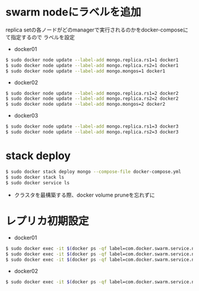 #+STARTUP: indent

* swarm nodeにラベルを追加

replica setの各ノードがどのmanagerで実行されるのかをdocker-composeにて指定するので
ラベルを設定

- docker01
#+begin_src sh
$ sudo docker node update --label-add mongo.replica.rs1=1 docker1
$ sudo docker node update --label-add mongo.replica.rs2=1 docker1
$ sudo docker node update --label-add mongo.mongos=1 docker1
#+end_src

- docker02
#+begin_src sh
$ sudo docker node update --label-add mongo.replica.rs1=2 docker2
$ sudo docker node update --label-add mongo.replica.rs2=2 docker2
$ sudo docker node update --label-add mongo.mongos=2 docker2
#+end_src

- docker03
#+begin_src sh
$ sudo docker node update --label-add mongo.replica.rs1=3 docker3
$ sudo docker node update --label-add mongo.replica.rs2=3 docker3
#+end_src

* stack deploy

#+begin_src sh
$ sudo docker stack deploy mongo --compose-file docker-compose.yml
$ sudo docker stack ls
$ sudo docker service ls
#+end_src

- クラスタを最構築する際、docker volume pruneを忘れずに

* レプリカ初期設定

- docker01
#+begin_src sh
$ sudo docker exec -it $(docker ps -qf label=com.docker.swarm.service.name=mongo_mongocfg_rs1_1) mongo --port 27017 /rs_inits/rs1-init.js
$ sudo docker exec -it $(docker ps -qf label=com.docker.swarm.service.name=mongo_mongosrd_rs2_1) mongo --port 27017 /rs_inits/rs2-init.js
$ sudo docker exec -it $(docker ps -qf label=com.docker.swarm.service.name=mongo_mongos_1) mongo --port 27017 /rs_inits/mongos01-init.js
#+end_src

- docker02
#+begin_src sh
$ sudo docker exec -it $(docker ps -qf label=com.docker.swarm.service.name=mongos_mongos_2) mongo --port 27017 /rs_inits/mongos02-init.js
#+end_src
